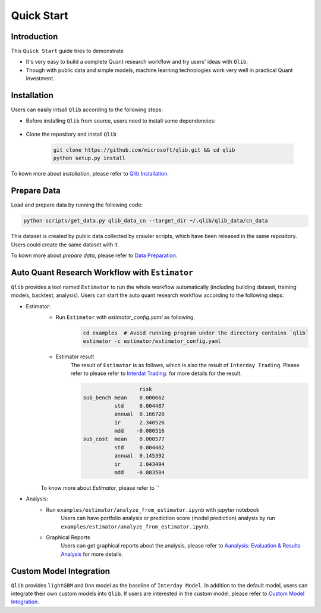 
===============================
Quick Start
===============================

Introduction
==============

This ``Quick Start`` guide tries to demonstrate

- It's very easy to build a complete Quant research workflow and try users' ideas with ``Qlib``.
- Though with public data and simple models, machine learning technologies work very well in practical Quant investment.



Installation
==================

Users can easily intsall ``Qlib`` according to the following steps:

- Before installing ``Qlib`` from source, users need to install some dependencies:

    .. code-block::
        pip install numpy
        pip install --upgrade  cython

- Clone the repository and install ``Qlib``

    .. code-block::

        git clone https://github.com/microsoft/qlib.git && cd qlib
        python setup.py install

To kown more about `installation`, please refer to `Qlib Installation <../start/installation.html>`_.

Prepare Data
==============

Load and prepare data by running the following code:

.. code-block::

    python scripts/get_data.py qlib_data_cn --target_dir ~/.qlib/qlib_data/cn_data

This dataset is created by public data collected by crawler scripts, which have been released in the same repository. Users could create the same dataset with it.

To kown more about `prepare data`, please refer to `Data Preparation <../component/data.html>`_.

Auto Quant Research Workflow with ``Estimator``
===============================================

``Qlib`` provides a tool named ``Estimator`` to run the whole workflow automatically (including building dataset, training models, backtest, analysis). Users can start the auto quant research workflow according to the following steps: 

- Estimator: 
    - Run  ``Estimator`` with `estimator_config.yaml` as following.
        .. code-block:: 

            cd examples  # Avoid running program under the directory contains `qlib`
            estimator -c estimator/estimator_config.yaml


    - Estimator result
        The result of ``Estimator`` is as follows, which is also the result of ``Interday Trading``. Please refer to please refer to `Interdat Trading <backtest.html>`_. for more details for the result. 

        .. code-block:: python
        
                              risk
            sub_bench mean    0.000662
                      std     0.004487
                      annual  0.166720
                      ir      2.340526
                      mdd    -0.080516
            sub_cost  mean    0.000577
                      std     0.004482
                      annual  0.145392
                      ir      2.043494
                      mdd    -0.083584
        
    To know more about `Estimator`, please refer to ``

- Analysis:
    - Run ``examples/estimator/analyze_from_estimator.ipynb`` with jupyter notebook
        Users can have portfolio analysis or prediction score (model prediction) analysis by run ``examples/estimator/analyze_from_estimator.ipynb``.
    - Graphical Reports
        Users can get graphical reports about the analysis, please refer to `Aanalysis: Evaluation & Results Analysis <../component/report.html>`_ for more details.



Custom Model Integration
===============================================

``Qlib`` provides ``lightGBM`` and ``Dnn`` model as the baseline of ``Interday Model``. In addition to the default model, users can integrate their own custom models into ``Qlib``. If users are interested in the custom model, please refer to `Custom Model Integration <../start/integration.html>`_.
